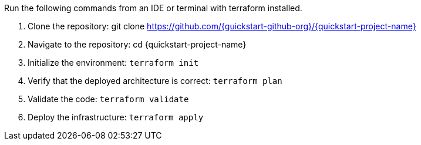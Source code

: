 Run the following commands from an IDE or terminal with terraform installed.

. Clone the repository: git clone https://github.com/{quickstart-github-org}/{quickstart-project-name}
. Navigate to the repository: cd {quickstart-project-name}
. Initialize the environment: `+terraform init+`
. Verify that the deployed architecture is correct: `+terraform plan+`
. Validate the code: `+terraform validate+`
. Deploy the infrastructure: `+terraform apply+`